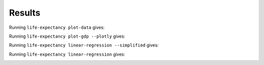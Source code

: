 Results
=======

Running ``life-expectancy plot-data`` gives:

.. image:: images/data_points1.png
   :alt: Scatter plot of data points for the limited dataset
   :width: 100%

Running ``life-expectancy plot-gdp --plotly`` gives:

.. image:: images/gdp1.png
   :alt: Plotly plot of GDP for the year 2021
   :width: 100%

Running ``life-expectancy linear-regression --simplified`` gives:

.. image:: images/regression1.png
   :alt: Linear regression plot of life expectancy vs GDP for the year 2021
   :width: 100%

Running ``life-expectancy linear-regression`` gives:

.. image:: images/regression2.png
   :alt: Linear regression plot of life expectancy vs GDP for the year 2021
   :width: 100%

